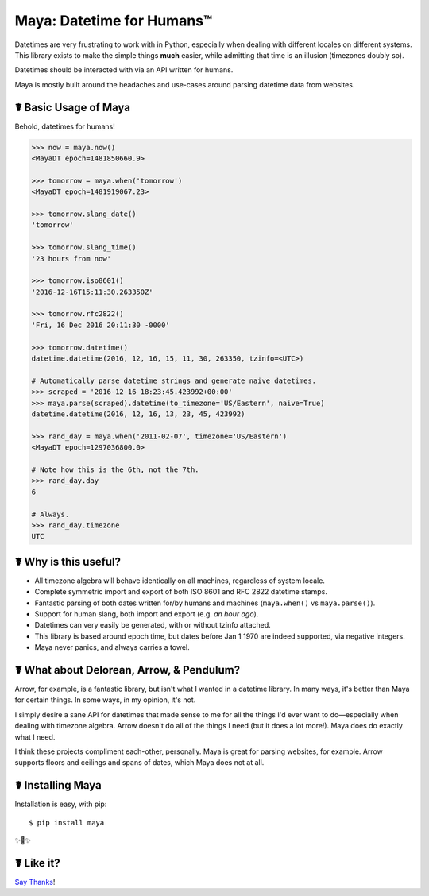 Maya: Datetime for Humans™
==========================

Datetimes are very frustrating to work with in Python, especially when dealing
with different locales on different systems. This library exists to make the
simple things **much** easier, while admitting that time is an illusion
(timezones doubly so).

Datetimes should be interacted with via an API written for humans.

Maya is mostly built around the headaches and use-cases around parsing datetime data from websites.


☤ Basic Usage of Maya
---------------------

Behold, datetimes for humans!

.. code-block:: pycon

    >>> now = maya.now()
    <MayaDT epoch=1481850660.9>

    >>> tomorrow = maya.when('tomorrow')
    <MayaDT epoch=1481919067.23>

    >>> tomorrow.slang_date()
    'tomorrow'

    >>> tomorrow.slang_time()
    '23 hours from now'

    >>> tomorrow.iso8601()
    '2016-12-16T15:11:30.263350Z'

    >>> tomorrow.rfc2822()
    'Fri, 16 Dec 2016 20:11:30 -0000'

    >>> tomorrow.datetime()
    datetime.datetime(2016, 12, 16, 15, 11, 30, 263350, tzinfo=<UTC>)

    # Automatically parse datetime strings and generate naive datetimes.
    >>> scraped = '2016-12-16 18:23:45.423992+00:00'
    >>> maya.parse(scraped).datetime(to_timezone='US/Eastern', naive=True)
    datetime.datetime(2016, 12, 16, 13, 23, 45, 423992)

    >>> rand_day = maya.when('2011-02-07', timezone='US/Eastern')
    <MayaDT epoch=1297036800.0>

    # Note how this is the 6th, not the 7th.
    >>> rand_day.day
    6

    # Always.
    >>> rand_day.timezone
    UTC

☤ Why is this useful?
---------------------

- All timezone algebra will behave identically on all machines, regardless of system locale.
- Complete symmetric import and export of both ISO 8601 and RFC 2822 datetime stamps.
- Fantastic parsing of both dates written for/by humans and machines (``maya.when()`` vs ``maya.parse()``).
- Support for human slang, both import and export (e.g. `an hour ago`). 
- Datetimes can very easily be generated, with or without tzinfo attached.
- This library is based around epoch time, but dates before Jan 1 1970 are indeed supported, via negative integers.
- Maya never panics, and always carries a towel.


☤ What about Delorean, Arrow, & Pendulum?
-----------------------------------------

Arrow, for example, is a fantastic library, but isn't what I wanted in a datetime library. In many ways, it's better than Maya for certain things. In some ways, in my opinion, it's not.

I simply desire a sane API for datetimes that made sense to me for all the things I'd ever want to do—especially when dealing with timezone algebra. Arrow doesn't do all of the things I need (but it does a lot more!). Maya does do exactly what I need.

I think these projects compliment each-other, personally. Maya is great for parsing websites, for example. Arrow supports floors and ceilings and spans of dates, which Maya does not at all.


☤ Installing Maya
-----------------

Installation is easy, with pip::

    $ pip install maya

✨🍰✨

☤ Like it?
----------

`Say Thanks <https://saythanks.io/to/kennethreitz>`_!
